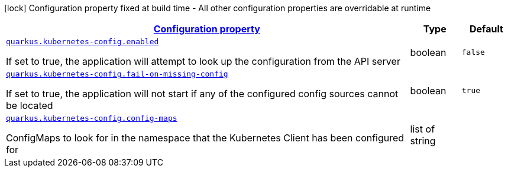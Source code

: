 [.configuration-legend]
icon:lock[title=Fixed at build time] Configuration property fixed at build time - All other configuration properties are overridable at runtime
[.configuration-reference, cols="80,.^10,.^10"]
|===

h|[[quarkus-kubernetes-config-kubernetes-config-source-config_configuration]]link:#quarkus-kubernetes-config-kubernetes-config-source-config_configuration[Configuration property]

h|Type
h|Default

a| [[quarkus-kubernetes-config-kubernetes-config-source-config_quarkus.kubernetes-config.enabled]]`link:#quarkus-kubernetes-config-kubernetes-config-source-config_quarkus.kubernetes-config.enabled[quarkus.kubernetes-config.enabled]`

[.description]
--
If set to true, the application will attempt to look up the configuration from the API server
--|boolean 
|`false`


a| [[quarkus-kubernetes-config-kubernetes-config-source-config_quarkus.kubernetes-config.fail-on-missing-config]]`link:#quarkus-kubernetes-config-kubernetes-config-source-config_quarkus.kubernetes-config.fail-on-missing-config[quarkus.kubernetes-config.fail-on-missing-config]`

[.description]
--
If set to true, the application will not start if any of the configured config sources cannot be located
--|boolean 
|`true`


a| [[quarkus-kubernetes-config-kubernetes-config-source-config_quarkus.kubernetes-config.config-maps]]`link:#quarkus-kubernetes-config-kubernetes-config-source-config_quarkus.kubernetes-config.config-maps[quarkus.kubernetes-config.config-maps]`

[.description]
--
ConfigMaps to look for in the namespace that the Kubernetes Client has been configured for
--|list of string 
|

|===